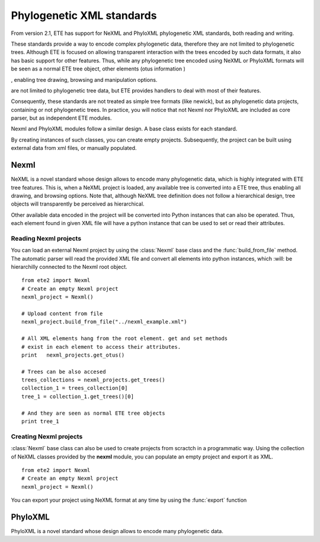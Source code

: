************************************  
Phylogenetic XML standards
************************************
.. versionadded:: 2.1

From version 2.1, ETE has support for NeXML and PhyloXML phylogenetic
XML standards, both reading and writing.

These standards provide a way to encode complex phylogenetic data,
therefore they are not limited to phylogenetic trees. Although ETE is
focused on allowing transparent interaction with the trees encoded by
such data formats, it also has basic support for other features. Thus,
while any phylogenetic tree encoded using NeXML or PhyloXML formats
will be seen as a normal ETE tree object, other elements (otus information )

, enabling tree drawing,
browsing and manipulation options.




are not limited to phylogenetic tree data, but ETE
provides handlers to deal with most of their features.

Consequently, these standards are not treated as simple tree formats
(like newick), but as phylogenetic data projects, containing or not
phylogenetic trees.  In practice, you will notice that not Nexml nor
PhyloXML are included as core parser, but as independent ETE modules.

Nexml and PhyloXML modules follow a similar design. A base class
exists for each standard. 

By creating instances of such classes, you can create empty
projects. Subsequently, the project can be built using external data
from xml files, or manually populated.

=============
Nexml
=============

NeXML is a novel standard whose design allows to encode many
phylogenetic data, which is highly integrated with ETE tree
features. This is, when a NeXML project is loaded, any available tree
is converted into a ETE tree, thus enabling all drawing, and browsing
options. Note that, although NeXML tree definition does not follow a
hierarchical design, tree objects will transparently be perceived as
hierarchical.

Other available data encoded in the project will be converted into
Python instances that can also be operated. Thus, each element found
in given XML file will have a python instance that can be used to set
or read their attributes.


----------------------------
Reading Nexml projects
----------------------------

You can load an external Nexml project by using the :class:`Nexml` base
class and the :func:`build_from_file` method. The automatic parser will
read the provided XML file and convert all elements into python
instances, which :will: be hierarchilly connected to the Nexml root
object.

::

   from ete2 import Nexml
   # Create an empty Nexml project 
   nexml_project = Nexml()

   # Upload content from file
   nexml_project.build_from_file("../nexml_example.xml")

   # All XML elements hang from the root element. get and set methods
   # exist in each element to access their attributes.
   print   nexml_projects.get_otus()

   # Trees can be also accesed 
   trees_collections = nexml_projects.get_trees()
   collection_1 = trees_collection[0]
   tree_1 = collection_1.get_trees()[0]

   # And they are seen as normal ETE tree objects
   print tree_1


----------------------------
Creating Nexml projects
----------------------------

:class:`Nexml` base class can also be used to create projects from scractch
in a programmatic way. Using the collection of NeXML classes provided
by the **nexml** module, you can populate an empty project and export
it as XML. 


::

   from ete2 import Nexml
   # Create an empty Nexml project 
   nexml_project = Nexml()
   


You can export your project using NeXML format at any time by using
the :func:`export` function


.. figure:: ./reconcilied_tree.png
   :alt: map to buried treasure

=============
PhyloXML
=============

PhyloXML is a novel standard whose design allows to encode many
phylogenetic data. 

